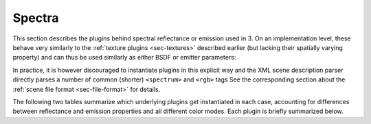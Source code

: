 .. _sec-spectra:

Spectra
=======

This section describes the plugins behind spectral reflectance or emission used
in 3. On an implementation level, these behave very similarly to the
:ref:`texture plugins <sec-textures>` described earlier (but lacking their
spatially varying property) and can thus be used similarly as either BSDF or
emitter parameters:

.. tabs::
    .. code-tab:: xml

        <scene version=3.0.0>
            <bsdf type=".. BSDF type ..">
                <!-- Explicitly add a uniform spectrum plugin -->
                <spectrum type=".. spectrum type .." name=".. parameter name ..">
                    <!-- Spectrum parameters go here -->
                </spectrum>
            </bsdf>
        </scene>

    .. code-tab:: python

        'type': 'scene',
        'bsdf_id': {
            'type': '<bsdf_type>',

            '<parameter name>': {
                'type': '<spectrum type>',
                # .. spectrum parameters ..
            }
        }

In practice, it is however discouraged to instantiate plugins in this explicit way
and the XML scene description parser directly parses a number of common (shorter)
``<spectrum>`` and ``<rgb>`` tags See the corresponding section about the
:ref:`scene file format <sec-file-format>` for details.

The following two tables summarize which underlying plugins get instantiated
in each case, accounting for differences between reflectance and emission properties
and all different color modes. Each plugin is briefly summarized below.

.. figtable::
    :label: spectrum-reflectance-table-list
    :caption: Spectra used for reflectance (within BSDFs)
    :alt: Spectrum reflectance table

    .. list-table::
        :widths: 35 25 25 25
        :header-rows: 1

        * - XML description
          - Monochrome mode
          - RGB mode
          - Spectral mode
        * - ``<spectrum name=".." value="0.5"/>``
          - :ref:`uniform <spectrum-uniform>`
          - :ref:`uniform <spectrum-uniform>`
          - :ref:`uniform <spectrum-uniform>`
        * - ``<spectrum name=".." value="400:0.1, 700:0.2"/>``
          - :ref:`uniform <spectrum-uniform>`
          - :ref:`srgb <spectrum-srgb>`
          - :ref:`regular <spectrum-regular>`/:ref:`irregular <spectrum-irregular>`
        * - ``<spectrum name=".." filename=".."/>``
          - :ref:`uniform <spectrum-uniform>`
          - :ref:`srgb <spectrum-srgb>`
          - :ref:`regular <spectrum-regular>`/:ref:`irregular <spectrum-irregular>`
        * - ``<rgb name=".." value="0.5, 0.2, 0.5"/>``
          - :ref:`srgb <spectrum-srgb>`
          - :ref:`srgb <spectrum-srgb>`
          - :ref:`srgb <spectrum-srgb>`

.. figtable::
    :label: spectrum-emission-table-list
    :caption: Spectra used for emission (within emitters)
    :alt: Spectrum emission table

    .. list-table::
        :widths: 35 25 25 25
        :header-rows: 1

        * - XML description
          - Monochrome mode
          - RGB mode
          - Spectral mode
        * - ``<spectrum name=".." value="0.5"/>``
          - :ref:`uniform <spectrum-uniform>`
          - :ref:`uniform <spectrum-uniform>`
          - :ref:`d65 <spectrum-d65>`
        * - ``<spectrum name=".." value="400:0.1, 700:0.2"/>``
          - :ref:`uniform <spectrum-uniform>`
          - :ref:`srgb_d65 <spectrum-srgb_d65>`
          - :ref:`regular <spectrum-regular>`/:ref:`irregular <spectrum-irregular>`
        * - ``<spectrum name=".." filename=".."/>``
          - :ref:`uniform <spectrum-uniform>`
          - :ref:`srgb_d65 <spectrum-srgb_d65>`
          - :ref:`regular <spectrum-regular>`/:ref:`irregular <spectrum-irregular>`
        * - ``<rgb name=".." value="0.5, 0.2, 0.5"/>``
          - :ref:`srgb_d65 <spectrum-srgb_d65>`
          - :ref:`srgb_d65 <spectrum-srgb_d65>`
          - :ref:`srgb_d65 <spectrum-srgb_d65>`

